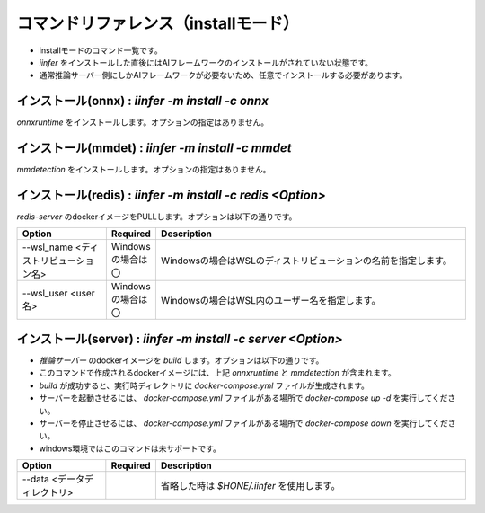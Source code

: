.. -*- coding: utf-8 -*-

****************************************************
コマンドリファレンス（installモード）
****************************************************

- installモードのコマンド一覧です。
- `iinfer` をインストールした直後にはAIフレームワークのインストールがされていない状態です。
- 通常推論サーバー側にしかAIフレームワークが必要ないため、任意でインストールする必要があります。

インストール(onnx) : `iinfer -m install -c onnx`
==============================================================================

`onnxruntime` をインストールします。オプションの指定はありません。


インストール(mmdet) : `iinfer -m install -c mmdet`
==============================================================================

`mmdetection` をインストールします。オプションの指定はありません。

インストール(redis) : `iinfer -m install -c redis <Option>`
==============================================================================

`redis-server` のdockerイメージをPULLします。オプションは以下の通りです。

.. csv-table::
    :widths: 20, 10, 70
    :header-rows: 1

    "Option","Required","Description"
    "--wsl_name <ディストリビューション名>","Windowsの場合は〇","Windowsの場合はWSLのディストリビューションの名前を指定します。"
    "--wsl_user <user名>","Windowsの場合は〇","Windowsの場合はWSL内のユーザー名を指定します。"

インストール(server) : `iinfer -m install -c server <Option>`
==============================================================================

- `推論サーバー` のdockerイメージを `build` します。オプションは以下の通りです。
- このコマンドで作成されるdockerイメージには、上記 `onnxruntime` と `mmdetection` が含まれます。
- `build` が成功すると、実行時ディレクトリに `docker-compose.yml` ファイルが生成されます。
- サーバーを起動させるには、 `docker-compose.yml` ファイルがある場所で `docker-compose up -d` を実行してください。
- サーバーを停止させるには、 `docker-compose.yml` ファイルがある場所で `docker-compose down` を実行してください。
- windows環境ではこのコマンドは未サポートです。

.. csv-table::
    :widths: 20, 10, 70
    :header-rows: 1

    "Option","Required","Description"
    "--data <データディレクトリ>","","省略した時は `$HONE/.iinfer` を使用します。"
